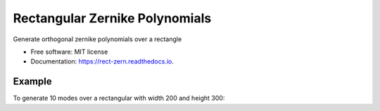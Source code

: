 ===============================
Rectangular Zernike Polynomials
===============================


Generate orthogonal zernike polynomials over a rectangle


* Free software: MIT license
* Documentation: https://rect-zern.readthedocs.io.

Example
-------

To generate 10 modes over a rectangular with width 200 and height 300:

.. code-block:: python
    import rect_zern as rz
    modes, x, y = rz.rectangular_zernike_modes(10, 200, 300)

